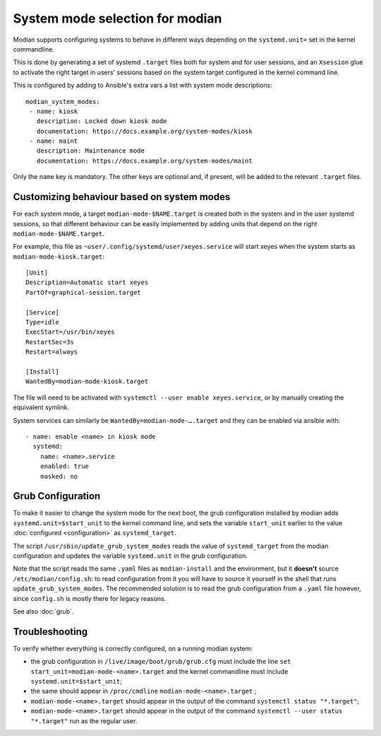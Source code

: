 **********************************
 System mode selection for modian
**********************************

Modian supports configuring systems to behave in different ways depending on
the ``systemd.unit=`` set in the kernel commandline.

This is done by generating a set of systemd ``.target`` files both for system
and for user sessions, and an ``Xsession`` glue to activate the right target in
users' sessions based on the system target configured in the kernel command
line.

This is configured by adding to Ansible's extra vars a list with system mode
descriptions::

    modian_system_modes:
     - name: kiosk
       description: Locked down kiosk mode
       documentation: https://docs.example.org/system-modes/kiosk
     - name: maint
       description: Maintenance mode
       documentation: https://docs.example.org/system-modes/maint

Only the ``name`` key is mandatory. The other keys are optional and, if
present, will be added to the relevant ``.target`` files.

Customizing behaviour based on system modes
===========================================

For each system mode, a target ``modian-mode-$NAME.target`` is created both in
the system and in the user systemd sessions, so that different behaviour can be
easily implemented by adding units that depend on the right
``modian-mode-$NAME.target``.

For example, this file as ``~user/.config/systemd/user/xeyes.service`` will
start xeyes when the system starts as ``modian-mode-kiosk.target``::

        [Unit]
        Description=Automatic start xeyes
        PartOf=graphical-session.target

        [Service]
        Type=idle
        ExecStart=/usr/bin/xeyes
        RestartSec=3s
        Restart=always

        [Install]
        WantedBy=modian-mode-kiosk.target

The file will need to be activated with ``systemctl --user enable
xeyes.service``, or by manually creating the equivalent symlink.

System services can similarly be ``WantedBy=modian-mode-….target`` and
they can be enabled via ansible with::

   - name: enable <name> in kiosk mode
     systemd:
       name: <name>.service
       enabled: true
       masked: no

Grub Configuration
==================

To make it easier to change the system mode for the next boot, the grub
configuration installed by modian adds ``systemd.unit=$start_unit`` to
the kernel command line, and sets the variable ``start_unit`` earlier to
the value :doc:`configured <configuration>` as ``systemd_target``.

The script ``/usr/sbin/update_grub_system_modes`` reads the value of
``systemd_target`` from the modian configuration and updates the
variable ``systemd.unit`` in the grub configuration.

Note that the script reads the same ``.yaml`` files as
``modian-install`` and the environment, but it **doesn't** source
``/etc/modian/config.sh``: to read configuration from it you will have
to source it yourself in the shell that runs
``update_grub_system_modes``.
The recommended solution is to read the grub configuration from a
``.yaml`` file however, since ``config.sh`` is mostly there for legacy
reasons.

See also :doc:`grub`.

Troubleshooting
===============

To verify whether everything is correctly configured, on a running
modian system:

* the grub configuration in ``/live/image/boot/grub/grub.cfg`` must
  include the line ``set start_unit=modian-mode-<name>.target`` and the
  kernel commandline must include ``systemd.unit=$start_unit``;
* the same should appear in ``/proc/cmdline``
  ``modian-mode-<name>.target`` ;
* ``modian-mode-<name>.target`` should appear in the output of the
  command ``systemctl status "*.target"``;
* ``modian-mode-<name>.target`` should appear in the output of the
  command ``systemctl --user status "*.target"`` run as the regular
  user.
